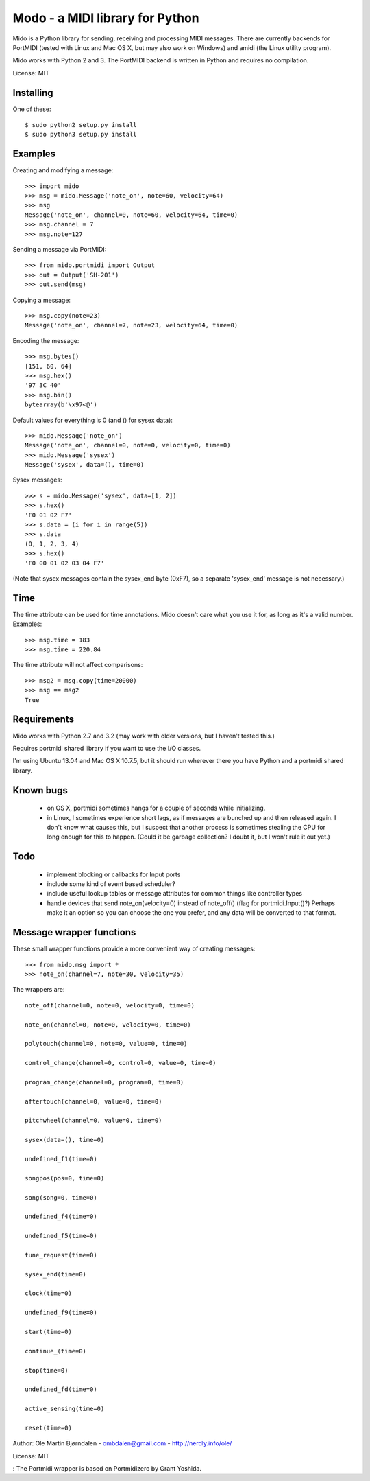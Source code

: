 Modo - a MIDI library for Python
=================================

Mido is a Python library for sending, receiving and processing MIDI
messages. There are currently backends for PortMIDI (tested with Linux
and Mac OS X, but may also work on Windows) and amidi (the Linux
utility program).

Mido works with Python 2 and 3. The PortMIDI backend is written in
Python and requires no compilation.

License: MIT


Installing
------------

One of these::

    $ sudo python2 setup.py install
    $ sudo python3 setup.py install


Examples
---------

Creating and modifying a message::

    >>> import mido
    >>> msg = mido.Message('note_on', note=60, velocity=64)
    >>> msg
    Message('note_on', channel=0, note=60, velocity=64, time=0)
    >>> msg.channel = 7
    >>> msg.note=127

Sending a message via PortMIDI::

    >>> from mido.portmidi import Output
    >>> out = Output('SH-201')
    >>> out.send(msg)

Copying a message::

    >>> msg.copy(note=23)
    Message('note_on', channel=7, note=23, velocity=64, time=0)

Encoding the message::

    >>> msg.bytes()
    [151, 60, 64]
    >>> msg.hex()
    '97 3C 40'
    >>> msg.bin()
    bytearray(b'\x97<@')

Default values for everything is 0 (and () for sysex data)::

    >>> mido.Message('note_on')
    Message('note_on', channel=0, note=0, velocity=0, time=0)
    >>> mido.Message('sysex')
    Message('sysex', data=(), time=0)

Sysex messages::

    >>> s = mido.Message('sysex', data=[1, 2])
    >>> s.hex()
    'F0 01 02 F7'
    >>> s.data = (i for i in range(5))
    >>> s.data
    (0, 1, 2, 3, 4)
    >>> s.hex()
    'F0 00 01 02 03 04 F7'

(Note that sysex messages contain the sysex_end byte (0xF7), so a
separate 'sysex_end' message is not necessary.)


Time
-----

The time attribute can be used for time annotations. Mido doesn't care
what you use it for, as long as it's a valid number. Examples::

    >>> msg.time = 183
    >>> msg.time = 220.84

The time attribute will not affect comparisons::

    >>> msg2 = msg.copy(time=20000)
    >>> msg == msg2
    True


Requirements
------------

Mido works with Python 2.7 and 3.2 (may work with older versions, but
I haven't tested this.)

Requires portmidi shared library if you want to use the I/O classes.

I'm using Ubuntu 13.04 and Mac OS X 10.7.5, but it should run wherever
there you have Python and a portmidi shared library.


Known bugs
----------

  - on OS X, portmidi sometimes hangs for a couple of seconds while
    initializing.

  - in Linux, I sometimes experience short lags, as if messages
    are bunched up and then released again. I don't know what causes this,
    but I suspect that another process is sometimes stealing the CPU
    for long enough for this to happen. (Could it be garbage collection?
    I doubt it, but I won't rule it out yet.)


Todo
-----

   - implement blocking or callbacks for Input ports

   - include some kind of event based scheduler?

   - include useful lookup tables or message attributes for common
     things like controller types

   - handle devices that send note_on(velocity=0) instead of
     note_off() (flag for portmidi.Input()?) Perhaps make it an option
     so you can choose the one you prefer, and any data will be
     converted to that format.


Message wrapper functions
--------------------------

These small wrapper functions provide a more convenient way of
creating messages::

    >>> from mido.msg import *
    >>> note_on(channel=7, note=30, velocity=35)

The wrappers are::

    note_off(channel=0, note=0, velocity=0, time=0)

    note_on(channel=0, note=0, velocity=0, time=0)

    polytouch(channel=0, note=0, value=0, time=0)

    control_change(channel=0, control=0, value=0, time=0)

    program_change(channel=0, program=0, time=0)

    aftertouch(channel=0, value=0, time=0)

    pitchwheel(channel=0, value=0, time=0)

    sysex(data=(), time=0)

    undefined_f1(time=0)

    songpos(pos=0, time=0)

    song(song=0, time=0)

    undefined_f4(time=0)

    undefined_f5(time=0)

    tune_request(time=0)

    sysex_end(time=0)

    clock(time=0)

    undefined_f9(time=0)

    start(time=0)

    continue_(time=0)

    stop(time=0)

    undefined_fd(time=0)

    active_sensing(time=0)

    reset(time=0)


Author: Ole Martin Bjørndalen - ombdalen@gmail.com - http://nerdly.info/ole/

License: MIT

: The Portmidi wrapper is based on Portmidizero by Grant Yoshida.
